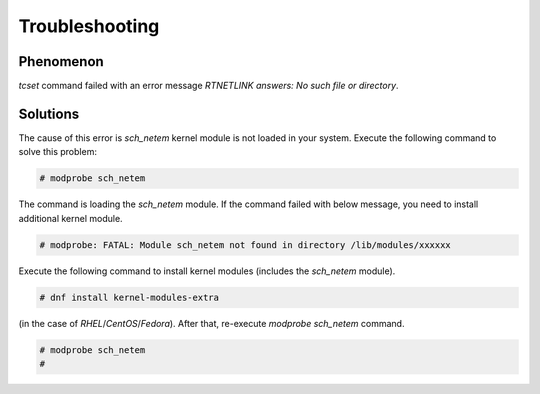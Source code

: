 Troubleshooting
========================

Phenomenon
------------------------
`tcset` command failed with an error message `RTNETLINK answers: No such file or directory`.


Solutions
--------------------------
The cause of this error is `sch_netem` kernel module is not loaded in your system.
Execute the following command to solve this problem: 

.. code:: console

    # modprobe sch_netem

The command is loading the `sch_netem` module.
If the command failed with below message, you need to install additional kernel module.

.. code:: console

    # modprobe: FATAL: Module sch_netem not found in directory /lib/modules/xxxxxx

Execute the following command to install kernel modules (includes the `sch_netem` module).

.. code:: console

    # dnf install kernel-modules-extra

(in the case of `RHEL`/`CentOS`/`Fedora`).
After that, re-execute `modprobe sch_netem` command.

.. code:: console

    # modprobe sch_netem
    #
